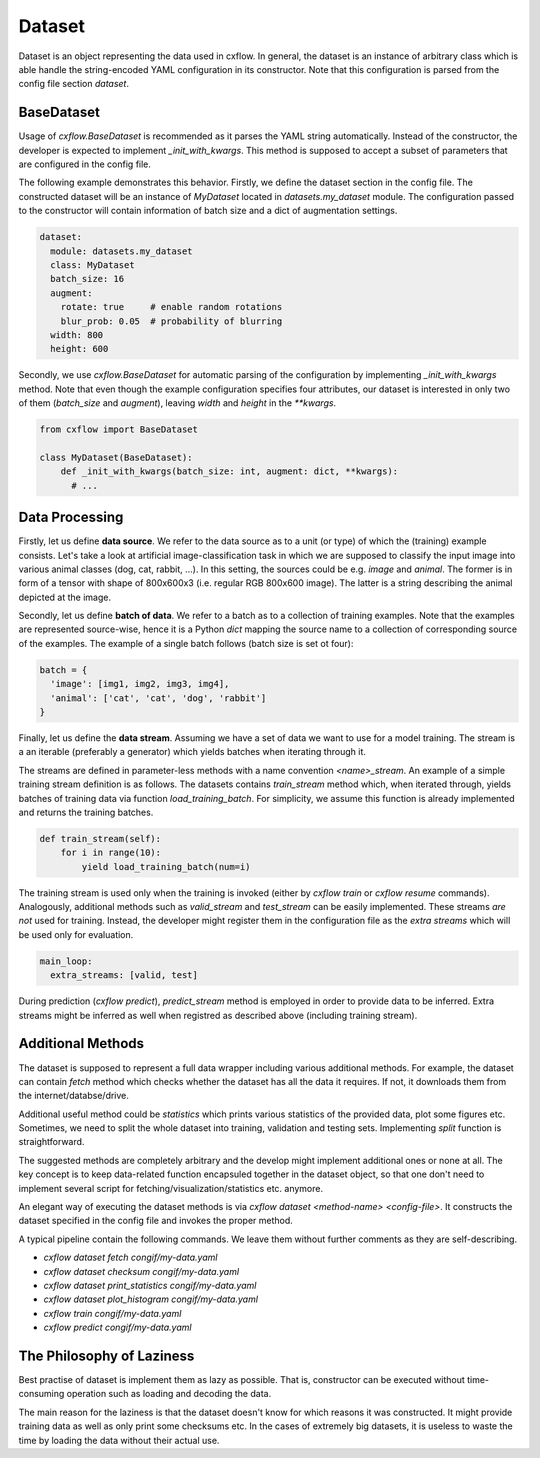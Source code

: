 Dataset
*******

Dataset is an object representing the data used in cxflow.
In general, the dataset is an instance of arbitrary class which is able handle the string-encoded YAML configuration
in its constructor.
Note that this configuration is parsed from the config file section `dataset`.

BaseDataset
-----------

Usage of `cxflow.BaseDataset` is recommended as it parses the YAML string automatically.
Instead of the constructor, the developer is expected to implement `_init_with_kwargs`.
This method is supposed to accept a subset of parameters that are configured in the config file.

The following example demonstrates this behavior.
Firstly, we define the dataset section in the config file.
The constructed dataset will be an instance of `MyDataset` located in `datasets.my_dataset` module.
The configuration passed to the constructor will contain information of batch size and a dict of augmentation settings.

.. code-block:: yaml

    dataset:
      module: datasets.my_dataset
      class: MyDataset
      batch_size: 16
      augment:
        rotate: true     # enable random rotations
        blur_prob: 0.05  # probability of blurring
      width: 800
      height: 600

Secondly, we use `cxflow.BaseDataset` for automatic parsing of the configuration by implementing `_init_with_kwargs`
method.
Note that even though the example configuration specifies four attributes, our dataset is interested in only two of them
(`batch_size` and `augment`), leaving `width` and `height` in the `**kwargs`.

.. code-block:: python

     from cxflow import BaseDataset

     class MyDataset(BaseDataset):
         def _init_with_kwargs(batch_size: int, augment: dict, **kwargs):
           # ...

Data Processing
---------------

Firstly, let us define **data source**.
We refer to the data source as to a unit (or type) of which the (training) example consists.
Let's take a look at artificial image-classification task in which we are supposed to classify the input image
into various animal classes (dog, cat, rabbit, ...).
In this setting, the sources could be e.g. `image` and `animal`.
The former is in form of a tensor with shape of 800x600x3 (i.e. regular RGB 800x600 image).
The latter is a string describing the animal depicted at the image.

Secondly, let us define **batch of data**.
We refer to a batch as to a collection of training examples.
Note that the examples are represented source-wise, hence it is a Python `dict` mapping the source name to a collection
of corresponding source of the examples.
The example of a single batch follows (batch size is set ot four):

.. code-block:: python

    batch = {
      'image': [img1, img2, img3, img4],
      'animal': ['cat', 'cat', 'dog', 'rabbit']
    }

Finally, let us define the **data stream**.
Assuming we have a set of data we want to use for a model training.
The stream is a an iterable (preferably a generator) which yields batches when iterating through it.

The streams are defined in parameter-less methods with a name convention `<name>_stream`.
An example of a simple training stream definition is as follows.
The datasets contains `train_stream` method which, when iterated through, yields batches of training data via
function `load_training_batch`.
For simplicity, we assume this function is already implemented and returns the training batches.

.. code-block:: python

    def train_stream(self):
        for i in range(10):
            yield load_training_batch(num=i)

The training stream is used only when the training is invoked (either by `cxflow train` or `cxflow resume` commands).
Analogously, additional methods such as `valid_stream` and `test_stream` can be easily implemented.
These streams *are not* used for training.
Instead, the developer might register them in the configuration file as the *extra streams* which will be used only for
evaluation.

.. code-block:: yaml

    main_loop:
      extra_streams: [valid, test]

During prediction (`cxflow predict`), `predict_stream` method is employed in order to provide data to be inferred.
Extra streams might be inferred as well when registred as described above (including training stream).

Additional Methods
------------------

The dataset is supposed to represent a full data wrapper including various additional methods.
For example, the dataset can contain `fetch` method which checks whether the dataset has all the data it requires.
If not, it downloads them from the internet/databse/drive.

Additional useful method could be `statistics` which prints various statistics of the provided data, plot some figures
etc.
Sometimes, we need to split the whole dataset into training, validation and testing sets.
Implementing `split` function is straightforward.

The suggested methods are completely arbitrary and the develop might implement additional ones or none at all.
The key concept is to keep data-related function encapsuled together in the dataset object, so that one don't need to
implement several script for fetching/visualization/statistics etc. anymore.

An elegant way of executing the dataset methods is via `cxflow dataset <method-name> <config-file>`.
It constructs the dataset specified in the config file and invokes the proper method.

A typical pipeline contain the following commands.
We leave them without further comments as they are self-describing.

- `cxflow dataset fetch congif/my-data.yaml`
- `cxflow dataset checksum congif/my-data.yaml`
- `cxflow dataset print_statistics congif/my-data.yaml`
- `cxflow dataset plot_histogram congif/my-data.yaml`
- `cxflow train congif/my-data.yaml`
- `cxflow predict congif/my-data.yaml`

The Philosophy of Laziness
--------------------------

Best practise of dataset is implement them as lazy as possible.
That is, constructor can be executed without time-consuming operation such as loading and decoding the data.

The main reason for the laziness is that the dataset doesn't know for which reasons it was constructed.
It might provide training data as well as only print some checksums etc.
In the cases of extremely big datasets, it is useless to waste the time by loading the data without their actual use.
